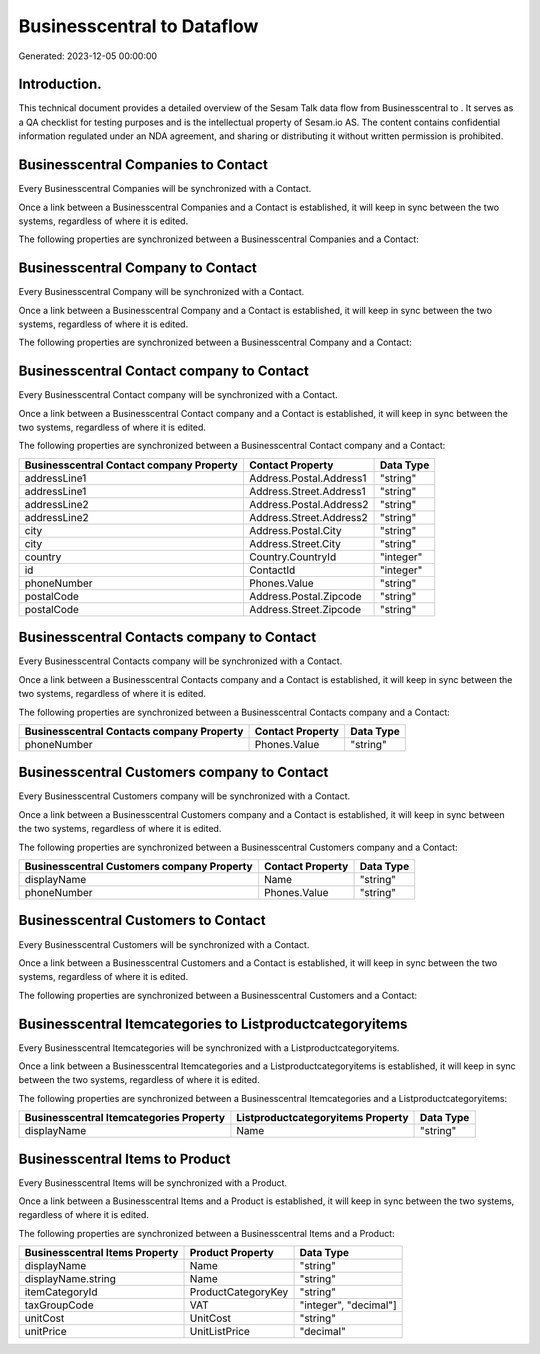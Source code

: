 ============================
Businesscentral to  Dataflow
============================

Generated: 2023-12-05 00:00:00

Introduction.
------------

This technical document provides a detailed overview of the Sesam Talk data flow from Businesscentral to . It serves as a QA checklist for testing purposes and is the intellectual property of Sesam.io AS. The content contains confidential information regulated under an NDA agreement, and sharing or distributing it without written permission is prohibited.

Businesscentral Companies to  Contact
-------------------------------------
Every Businesscentral Companies will be synchronized with a  Contact.

Once a link between a Businesscentral Companies and a  Contact is established, it will keep in sync between the two systems, regardless of where it is edited.

The following properties are synchronized between a Businesscentral Companies and a  Contact:

.. list-table::
   :header-rows: 1

   * - Businesscentral Companies Property
     -  Contact Property
     -  Data Type


Businesscentral Company to  Contact
-----------------------------------
Every Businesscentral Company will be synchronized with a  Contact.

Once a link between a Businesscentral Company and a  Contact is established, it will keep in sync between the two systems, regardless of where it is edited.

The following properties are synchronized between a Businesscentral Company and a  Contact:

.. list-table::
   :header-rows: 1

   * - Businesscentral Company Property
     -  Contact Property
     -  Data Type


Businesscentral Contact company to  Contact
-------------------------------------------
Every Businesscentral Contact company will be synchronized with a  Contact.

Once a link between a Businesscentral Contact company and a  Contact is established, it will keep in sync between the two systems, regardless of where it is edited.

The following properties are synchronized between a Businesscentral Contact company and a  Contact:

.. list-table::
   :header-rows: 1

   * - Businesscentral Contact company Property
     -  Contact Property
     -  Data Type
   * - addressLine1
     - Address.Postal.Address1
     - "string"
   * - addressLine1
     - Address.Street.Address1
     - "string"
   * - addressLine2
     - Address.Postal.Address2
     - "string"
   * - addressLine2
     - Address.Street.Address2
     - "string"
   * - city
     - Address.Postal.City
     - "string"
   * - city
     - Address.Street.City
     - "string"
   * - country
     - Country.CountryId
     - "integer"
   * - id
     - ContactId
     - "integer"
   * - phoneNumber
     - Phones.Value
     - "string"
   * - postalCode
     - Address.Postal.Zipcode
     - "string"
   * - postalCode
     - Address.Street.Zipcode
     - "string"


Businesscentral Contacts company to  Contact
--------------------------------------------
Every Businesscentral Contacts company will be synchronized with a  Contact.

Once a link between a Businesscentral Contacts company and a  Contact is established, it will keep in sync between the two systems, regardless of where it is edited.

The following properties are synchronized between a Businesscentral Contacts company and a  Contact:

.. list-table::
   :header-rows: 1

   * - Businesscentral Contacts company Property
     -  Contact Property
     -  Data Type
   * - phoneNumber
     - Phones.Value
     - "string"


Businesscentral Customers company to  Contact
---------------------------------------------
Every Businesscentral Customers company will be synchronized with a  Contact.

Once a link between a Businesscentral Customers company and a  Contact is established, it will keep in sync between the two systems, regardless of where it is edited.

The following properties are synchronized between a Businesscentral Customers company and a  Contact:

.. list-table::
   :header-rows: 1

   * - Businesscentral Customers company Property
     -  Contact Property
     -  Data Type
   * - displayName
     - Name
     - "string"
   * - phoneNumber
     - Phones.Value
     - "string"


Businesscentral Customers to  Contact
-------------------------------------
Every Businesscentral Customers will be synchronized with a  Contact.

Once a link between a Businesscentral Customers and a  Contact is established, it will keep in sync between the two systems, regardless of where it is edited.

The following properties are synchronized between a Businesscentral Customers and a  Contact:

.. list-table::
   :header-rows: 1

   * - Businesscentral Customers Property
     -  Contact Property
     -  Data Type


Businesscentral Itemcategories to  Listproductcategoryitems
-----------------------------------------------------------
Every Businesscentral Itemcategories will be synchronized with a  Listproductcategoryitems.

Once a link between a Businesscentral Itemcategories and a  Listproductcategoryitems is established, it will keep in sync between the two systems, regardless of where it is edited.

The following properties are synchronized between a Businesscentral Itemcategories and a  Listproductcategoryitems:

.. list-table::
   :header-rows: 1

   * - Businesscentral Itemcategories Property
     -  Listproductcategoryitems Property
     -  Data Type
   * - displayName
     - Name
     - "string"


Businesscentral Items to  Product
---------------------------------
Every Businesscentral Items will be synchronized with a  Product.

Once a link between a Businesscentral Items and a  Product is established, it will keep in sync between the two systems, regardless of where it is edited.

The following properties are synchronized between a Businesscentral Items and a  Product:

.. list-table::
   :header-rows: 1

   * - Businesscentral Items Property
     -  Product Property
     -  Data Type
   * - displayName
     - Name
     - "string"
   * - displayName.string
     - Name
     - "string"
   * - itemCategoryId
     - ProductCategoryKey
     - "string"
   * - taxGroupCode
     - VAT
     - "integer", "decimal"]
   * - unitCost
     - UnitCost
     - "string"
   * - unitPrice
     - UnitListPrice
     - "decimal"

